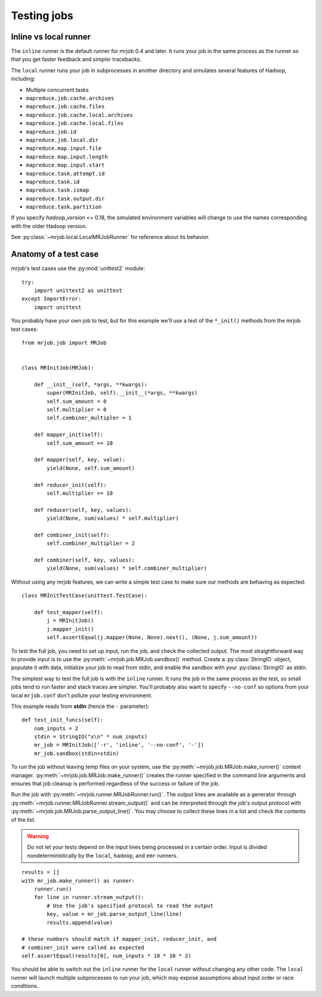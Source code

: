 .. _testing:

Testing jobs
============


Inline vs local runner
----------------------

The ``inline`` runner is the default runner for mrjob 0.4 and later. It runs
your job in the same process as the runner so that you get faster feedback and
simpler tracebacks.

The ``local`` runner runs your job in subprocesses in another directory and
simulates several features of Hadoop, including:

* Multiple concurrent tasks
* ``mapreduce.job.cache.archives``
* ``mapreduce.job.cache.files``
* ``mapreduce.job.cache.local.archives``
* ``mapreduce.job.cache.local.files``
* ``mapreduce.job.id``
* ``mapreduce.job.local.dir``
* ``mapreduce.map.input.file``
* ``mapreduce.map.input.length``
* ``mapreduce.map.input.start``
* ``mapreduce.task.attempt.id``
* ``mapreduce.task.id``
* ``mapreduce.task.ismap``
* ``mapreduce.task.output.dir``
* ``mapreduce.task.partition``

If you specify *hadoop_version* <= 0.18, the simulated environment variables
will change to use the names corresponding with the older Hadoop version.

See :py:class:`~mrjob.local.LocalMRJobRunner` for reference about its behavior.

Anatomy of a test case
----------------------

mrjob's test cases use the :py:mod:`unittest2` module::

    try:
        import unittest2 as unittest
    except ImportError:
        import unittest

You probably have your own job to test, but for this example we'll use a
test of the ``*_init()`` methods from the mrjob test cases::

    from mrjob.job import MRJob


    class MRInitJob(MRJob):

        def __init__(self, *args, **kwargs):
            super(MRInitJob, self).__init__(*args, **kwargs)
            self.sum_amount = 0
            self.multiplier = 0
            self.combiner_multipler = 1

        def mapper_init(self):
            self.sum_amount += 10

        def mapper(self, key, value):
            yield(None, self.sum_amount)

        def reducer_init(self):
            self.multiplier += 10

        def reducer(self, key, values):
            yield(None, sum(values) * self.multiplier)

        def combiner_init(self):
            self.combiner_multiplier = 2

        def combiner(self, key, values):
            yield(None, sum(values) * self.combiner_multiplier)

Without using any mrjob features, we can write a simple test case to make
sure our methods are behaving as expected::

    class MRInitTestCase(unittest.TestCase):

        def test_mapper(self):
            j = MRInitJob()
            j.mapper_init()
            self.assertEqual(j.mapper(None, None).next(), (None, j.sum_amount))

To test the full job, you need to set up input, run the job, and check the
collected output. The most straightforward way to provide input is to use the
:py:meth:`~mrjob.job.MRJob.sandbox()` method. Create a :py:class:`StringIO`
object, populate it with data, initialize your job to read from stdin, and
enable the sandbox with your :py:class:`StringIO` as stdin.

The simplest way to test the full job is with the ``inline`` runner. It runs
the job in the same process as the test, so small jobs tend to run faster and
stack traces are simpler. You'll probably also want to specify ``--no-conf``
so options from your local ``mrjob.conf`` don't pollute your testing
environment.

This example reads from **stdin** (hence the ``-`` parameter)::

        def test_init_funcs(self):
            num_inputs = 2
            stdin = StringIO("x\n" * num_inputs)
            mr_job = MRInitJob(['-r', 'inline', '--no-conf', '-'])
            mr_job.sandbox(stdin=stdin)

To run the job without leaving temp files on your system, use the
:py:meth:`~mrjob.job.MRJob.make_runner()` context manager.
:py:meth:`~mrjob.job.MRJob.make_runner()` creates the runner specified in the
command line arguments and ensures that job cleanup is performed regardless of
the success or failure of the job.

Run the job with :py:meth:`~mrjob.runner.MRJobRunner.run()`. The output lines
are available as a generator through
:py:meth:`~mrjob.runner.MRJobRunner.stream_output()` and can be interpreted
through the job's output protocol with
:py:meth:`~mrjob.job.MRJob.parse_output_line()`. You may choose to collect
these lines in a list and check the contents of the list.

.. warning:: Do not let your tests depend on the input lines being processed in
    a certain order. Input is divided nondeterministically by the ``local``,
    ``hadoop``, and ``emr`` runners.

::

            results = []
            with mr_job.make_runner() as runner:
                runner.run()
                for line in runner.stream_output():
                    # Use the job's specified protocol to read the output
                    key, value = mr_job.parse_output_line(line)
                    results.append(value)

            # these numbers should match if mapper_init, reducer_init, and
            # combiner_init were called as expected
            self.assertEqual(results[0], num_inputs * 10 * 10 * 2)

You should be able to switch out the ``inline`` runner for the ``local`` runner
without changing any other code. The ``local`` runner will launch multiple
subprocesses to run your job, which may expose assumptions about input order
or race conditions.
